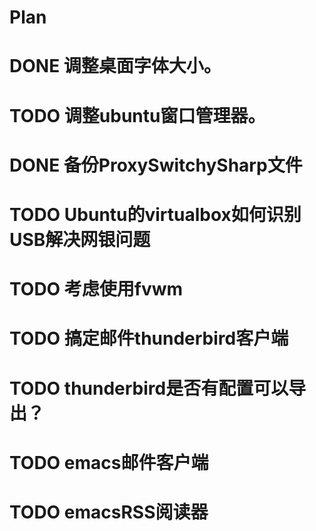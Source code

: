 * Plan
#+OPTIONS: H:5
#+AUTHOR: dirtysalt1987@gmail.com

* DONE 调整桌面字体大小。
* TODO 调整ubuntu窗口管理器。
* DONE 备份ProxySwitchySharp文件
* TODO Ubuntu的virtualbox如何识别USB解决网银问题
* TODO 考虑使用fvwm
* TODO 搞定邮件thunderbird客户端
* TODO thunderbird是否有配置可以导出？
* TODO emacs邮件客户端
* TODO emacsRSS阅读器
